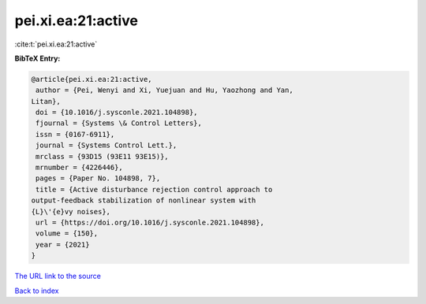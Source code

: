 pei.xi.ea:21:active
===================

:cite:t:`pei.xi.ea:21:active`

**BibTeX Entry:**

.. code-block:: bibtex

   @article{pei.xi.ea:21:active,
    author = {Pei, Wenyi and Xi, Yuejuan and Hu, Yaozhong and Yan,
   Litan},
    doi = {10.1016/j.sysconle.2021.104898},
    fjournal = {Systems \& Control Letters},
    issn = {0167-6911},
    journal = {Systems Control Lett.},
    mrclass = {93D15 (93E11 93E15)},
    mrnumber = {4226446},
    pages = {Paper No. 104898, 7},
    title = {Active disturbance rejection control approach to
   output-feedback stabilization of nonlinear system with
   {L}\'{e}vy noises},
    url = {https://doi.org/10.1016/j.sysconle.2021.104898},
    volume = {150},
    year = {2021}
   }
`The URL link to the source <ttps://doi.org/10.1016/j.sysconle.2021.104898}>`_


`Back to index <../By-Cite-Keys.html>`_
